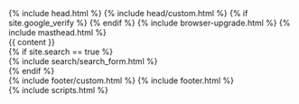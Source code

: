 #+STARTUP: showall
#+OPTIONS: toc:nil
#+begin_src yaml :exports results :results value html
---
---
#+end_src
#+results:

#+BEGIN_EXPORT html
<!doctype html>
<!--
  Minimal Mistakes Jekyll Theme 4.10.0 by Michael Rose
  Copyright 2013-2018 Michael Rose - mademistakes.com | @mmistakes
  Free for personal and commercial use under the MIT license
  https://github.com/mmistakes/minimal-mistakes/blob/master/LICENSE.txt
-->
<html lang="{{ site.locale | slice: 0,2 | default: "en" }}" class="no-js">
  <head>
    {% include head.html %}
    {% include head/custom.html %}
    {% if site.google_verify %}
      <meta name="google-site-verification" content="{{ site.google_site_verification }}">
    {% endif %}
  </head>

  <body class="layout--{{ page.layout | default: layout.layout }}{% if page.classes or layout.classes %}{{ page.classes | default: layout.classes | join: ' ' | prepend: ' ' }}{% endif %}">

    {% include browser-upgrade.html %}
    {% include masthead.html %}

    <div class="initial-content">
      {{ content }}
    </div>

    {% if site.search == true %}
      <div class="search-content">
        {% include search/search_form.html %}
      </div>
    {% endif %}

    <div class="page__footer">
      <footer>
        {% include footer/custom.html %}
        {% include footer.html %}
      </footer>
    </div>

    {% include scripts.html %}

  </body>
</html>
#+END_EXPORT
